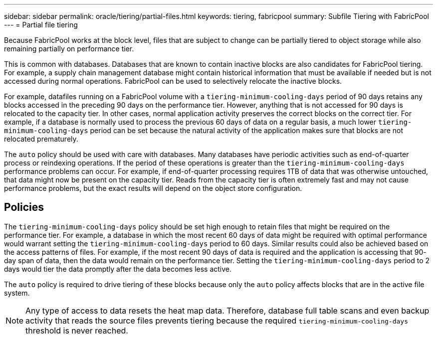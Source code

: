 ---
sidebar: sidebar
permalink: oracle/tiering/partial-files.html
keywords: tiering, fabricpool
summary: Subfile Tiering with FabricPool
---
= Partial file tiering

:hardbreaks:
:nofooter:
:icons: font
:linkattrs:
:imagesdir: /media/

[.lead]
Because FabricPool works at the block level, files that are subject to change can be partially tiered to object storage while also remaining partially on performance tier.

This is common with databases. Databases that are known to contain inactive blocks are also candidates for FabricPool tiering. For example, a supply chain management database might contain historical information that must be available if needed but is not accessed during normal operations. FabricPool can be used to selectively relocate the inactive blocks.

For example, datafiles running on a FabricPool volume with a `tiering-minimum-cooling-days` period of 90 days retains any blocks accessed in the preceding 90 days on the performance tier. However, anything that is not accessed for 90 days is relocated to the capacity tier. In other cases, normal application activity preserves the correct blocks on the correct tier. For example, if a database is normally used to process the previous 60 days of data on a regular basis, a much lower `tiering-minimum-cooling-days` period can be set because the natural activity of the application makes sure that blocks are not relocated prematurely.

[Caution]
The `auto` policy should be used with care with databases. Many databases have periodic activities such as end-of-quarter process or reindexing operations. If the period of these operations is greater than the `tiering-minimum-cooling-days` performance problems can occur. For example, if end-of-quarter processing requires 1TB of data that was otherwise untouched, that data might now be present on the capacity tier. Reads from the capacity tier is often extremely fast and may not cause performance problems, but the exact results will depend on the object store configuration.

== Policies
The `tiering-minimum-cooling-days` policy should be set high enough to retain files that might be required on the performance tier. For example, a database in which the most recent 60 days of data might be required with optimal performance would warrant setting the `tiering-minimum-cooling-days` period to 60 days. Similar results could also be achieved based on the access patterns of files. For example, if the most recent 90 days of data is required and the application is accessing that 90- day span of data, then the data would remain on the performance tier. Setting the `tiering-minimum-cooling-days` period to 2 days would tier the data promptly after the data becomes less active.

The `auto` policy is required to drive tiering of these blocks because only the `auto` policy affects blocks that are in the active file system.

[NOTE]
Any type of access to data resets the heat map data. Therefore, database full table scans and even backup activity that reads the source files prevents tiering because the required `tiering-minimum-cooling-days` threshold is never reached.